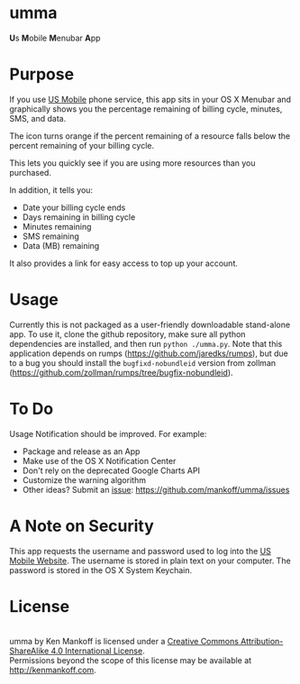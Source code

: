 * umma

#+BEGIN_HTML
<b>U</b>s <b>M</B>obile <b>M</b>enubar <b>A</b>pp
#+END_HTML

[[./screenshot.png]]

* Purpose

If you use [[http://gousmobile.com][US Mobile]] phone service, this app sits in your OS X Menubar and graphically shows you the percentage remaining of billing cycle, minutes, SMS, and data. 

The icon turns orange if the percent remaining of a resource falls below the percent remaining of your billing cycle.

This lets you quickly see if you are using more resources than you purchased.

In addition, it tells you:

  + Date your billing cycle ends
  + Days remaining in billing cycle
  + Minutes remaining
  + SMS remaining
  + Data (MB) remaining

It also provides a link for easy access to top up your account.

* Usage

Currently this is not packaged as a user-friendly downloadable stand-alone app. To use it, clone the github repository, make sure all python dependencies are installed, and then run =python ./umma.py=. Note that this application depends on rumps (https://github.com/jaredks/rumps), but due to a bug you should install the =bugfixd-nobundleid= version from zollman (https://github.com/zollman/rumps/tree/bugfix-nobundleid).

* To Do

Usage Notification should be improved. For example:
  + Package and release as an App
  + Make use of the OS X Notification Center
  + Don't rely on the deprecated Google Charts API
  + Customize the warning algorithm
  + Other ideas? Submit an [[https://github.com/mankoff/umma/issues][issue]]: https://github.com/mankoff/umma/issues
      
* A Note on Security

This app requests the username and password used to log into the [[http://gousmobile.com][US Mobile Website]]. The username is stored in plain text on your computer. The password is stored in the OS X System Keychain.

* License

#+BEGIN_HTML
<a rel="license" href="http://creativecommons.org/licenses/by-sa/4.0/"><img alt="Creative Commons License" style="border-width:0" src="https://i.creativecommons.org/l/by-sa/4.0/88x31.png" /></a><br /><span xmlns:dct="http://purl.org/dc/terms/" property="dct:title">umma</span> by <span xmlns:cc="http://creativecommons.org/ns#" property="cc:attributionName">Ken Mankoff</span> is licensed under a <a rel="license" href="http://creativecommons.org/licenses/by-sa/4.0/">Creative Commons Attribution-ShareAlike 4.0 International License</a>.<br />Permissions beyond the scope of this license may be available at <a xmlns:cc="http://creativecommons.org/ns#" href="http://kenmankoff.com" rel="cc:morePermissions">http://kenmankoff.com</a>.
#+END_HTML
